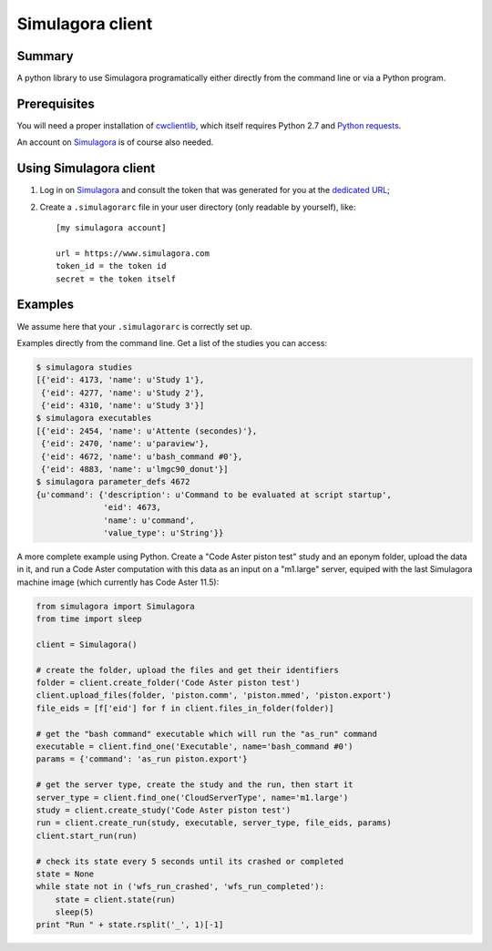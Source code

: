 .. -*- coding: utf-8 -*-

===================
 Simulagora client
===================

Summary
-------

A python library to use Simulagora programatically either directly from the
command line or via a Python program.


Prerequisites
-------------

You will need a proper installation of cwclientlib_, which itself requires
Python 2.7 and `Python requests`_.

An account on Simulagora_ is of course also needed.


Using Simulagora client
-----------------------

#. Log in on Simulagora_ and consult the token that was generated for you at the
   `dedicated URL <https://www.simulagora.com/AuthToken>`_;

#. Create a ``.simulagorarc`` file in your user directory (only readable by
   yourself), like::

     [my simulagora account]
     
     url = https://www.simulagora.com
     token_id = the token id
     secret = the token itself


Examples
--------

We assume here that your ``.simulagorarc`` is correctly set up.

Examples directly from the command line. Get a list of the studies you can
access:

.. code-block:: sh
    
    $ simulagora studies
    [{'eid': 4173, 'name': u'Study 1'},
     {'eid': 4277, 'name': u'Study 2'},
     {'eid': 4310, 'name': u'Study 3'}]
    $ simulagora executables
    [{'eid': 2454, 'name': u'Attente (secondes)'},
     {'eid': 2470, 'name': u'paraview'},
     {'eid': 4672, 'name': u'bash_command #0'},
     {'eid': 4883, 'name': u'lmgc90_donut'}]
    $ simulagora parameter_defs 4672
    {u'command': {'description': u'Command to be evaluated at script startup',
                  'eid': 4673,
                  'name': u'command',
                  'value_type': u'String'}}


A more complete example using Python. Create a "Code Aster piston test" study
and an eponym folder, upload the data in it, and run a Code Aster computation
with this data as an input on a "m1.large" server, equiped with the last
Simulagora machine image (which currently has Code Aster 11.5):

.. code-block:: python
   
   from simulagora import Simulagora
   from time import sleep
   
   client = Simulagora()
   
   # create the folder, upload the files and get their identifiers
   folder = client.create_folder('Code Aster piston test')
   client.upload_files(folder, 'piston.comm', 'piston.mmed', 'piston.export')
   file_eids = [f['eid'] for f in client.files_in_folder(folder)]
   
   # get the "bash command" executable which will run the "as_run" command
   executable = client.find_one('Executable', name='bash_command #0')
   params = {'command': 'as_run piston.export'}
   
   # get the server type, create the study and the run, then start it
   server_type = client.find_one('CloudServerType', name='m1.large')
   study = client.create_study('Code Aster piston test')
   run = client.create_run(study, executable, server_type, file_eids, params)
   client.start_run(run)
   
   # check its state every 5 seconds until its crashed or completed
   state = None
   while state not in ('wfs_run_crashed', 'wfs_run_completed'):
       state = client.state(run)
       sleep(5)
   print "Run " + state.rsplit('_', 1)[-1]

.. _Simulagora: https://www.simulagora.com
.. _cwclientlib: http://www.cubicweb.org/project/cwclientlib
.. _`Python requests`: http://docs.python-requests.org/en/latest
